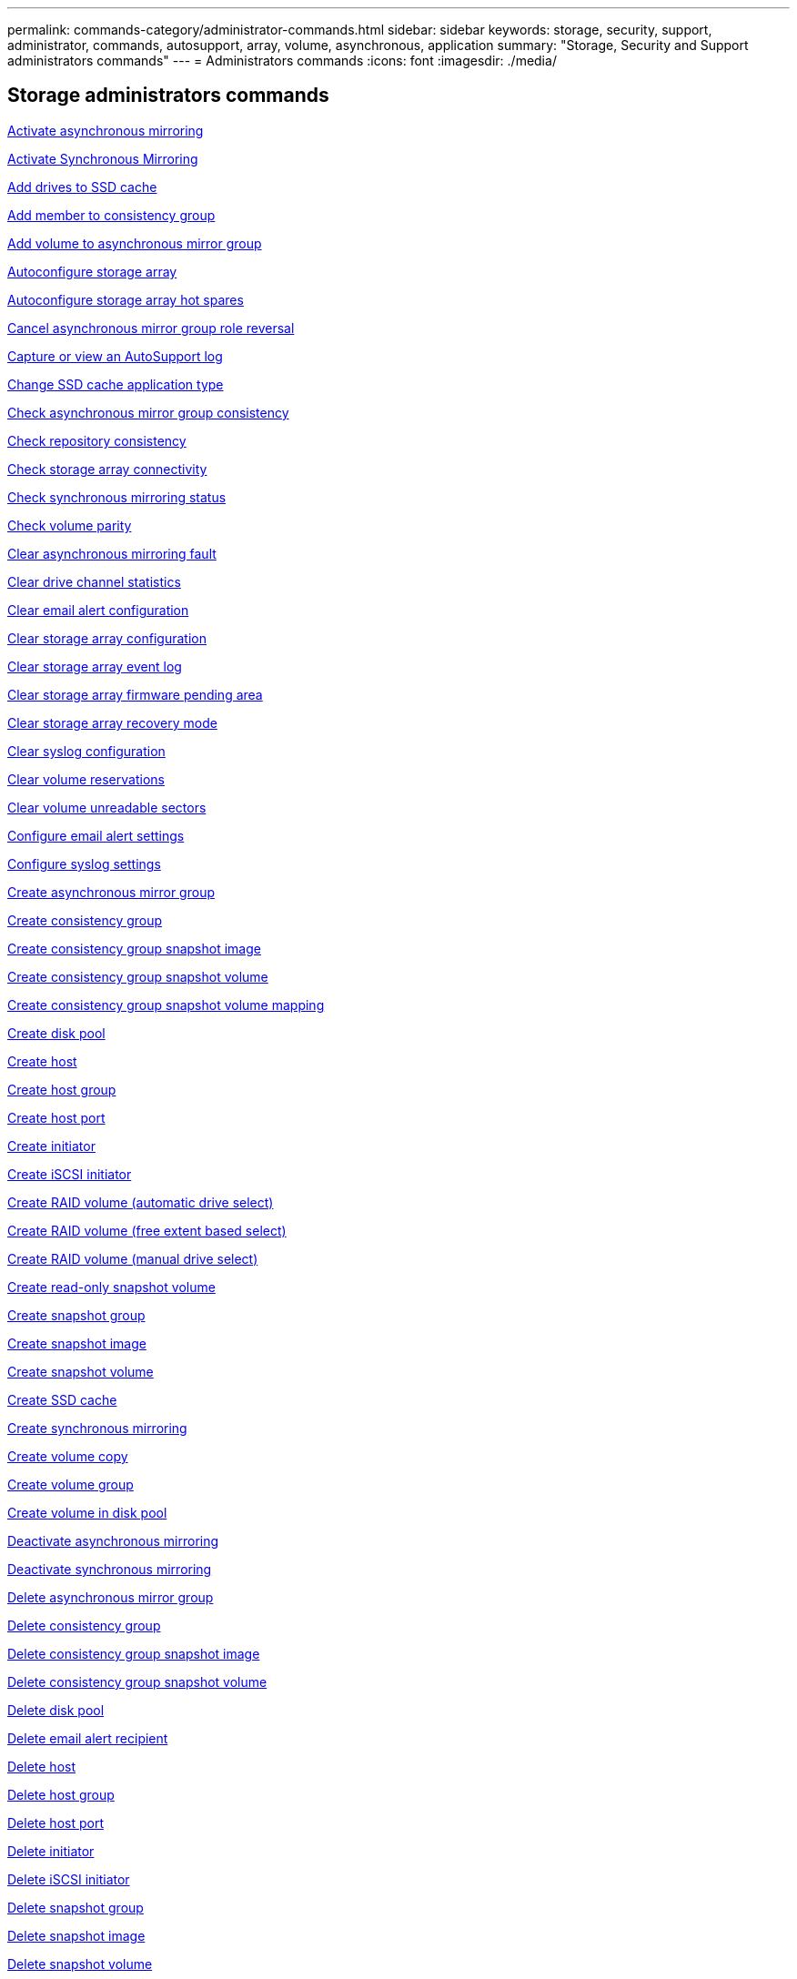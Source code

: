 ---
permalink: commands-category/administrator-commands.html
sidebar: sidebar
keywords: storage, security, support, administrator, commands, autosupport, array, volume, asynchronous, application
summary: "Storage, Security and Support administrators commands"
---
= Administrators commands
:icons: font
:imagesdir: ./media/

== Storage administrators commands

link:../commands-a-z/activate-asynchronous-mirroring.html[Activate asynchronous mirroring]

link:../commands-a-z/activate-synchronous-mirroring.html[Activate Synchronous Mirroring]

link:../commands-a-z/add-drives-to-ssd-cache.html[Add drives to SSD cache]

link:../commands-a-z/set-consistencygroup-addcgmembervolume.html[Add member to consistency group]

link:../commands-a-z/add-volume-asyncmirrorgroup.html[Add volume to asynchronous mirror group]

link:../commands-a-z/autoconfigure-storagearray.html[Autoconfigure storage array]

link:../commands-a-z/autoconfigure-storagearray-hotspares.html[Autoconfigure storage array hot spares]

link:../commands-a-z/stop-asyncmirrorgroup-rolechange.html[Cancel asynchronous mirror group role reversal]

link:../commands-a-z/smcli-autosupportlog.html[Capture or view an AutoSupport log]

link:../commands-a-z/change-ssd-cache-application-type.html[Change SSD cache application type]

link:../commands-a-z/check-asyncmirrorgroup-repositoryconsistency.html[Check asynchronous mirror group consistency]

link:../commands-a-z/check-repositoryconsistency.html[Check repository consistency]

link:../commands-a-z/check-storagearray-connectivity.html[Check storage array connectivity]

link:../commands-a-z/check-syncmirror.html[Check synchronous mirroring status]

link:../commands-a-z/check-volume-parity.html[Check volume parity]

link:../commands-a-z/clear-asyncmirrorfault.html[Clear asynchronous mirroring fault]

link:../commands-a-z/clear-alldrivechannels-stats.html[Clear drive channel statistics]

link:../commands-a-z/clear-emailalert-configuration.html[Clear email alert configuration]

link:../commands-a-z/clear-storagearray-configuration.html[Clear storage array configuration]

link:../commands-a-z/clear-storagearray-eventlog.html[Clear storage array event log]

link:../commands-a-z/clear-storagearray-firmwarependingarea.html[Clear storage array firmware pending area]

link:../commands-a-z/clear-storagearray-recoverymode.html[Clear storage array recovery mode]

link:../commands-a-z/clear-syslog-configuration.html[Clear syslog configuration]

link:../commands-a-z/clear-volume-reservations.html[Clear volume reservations]

link:../commands-a-z/clear-volume-unreadablesectors.html[Clear volume unreadable sectors]

link:../commands-a-z/set-emailalert.html[Configure email alert settings]

link:../commands-a-z/set-syslog.html[Configure syslog settings]

link:../commands-a-z/create-asyncmirrorgroup.html[Create asynchronous mirror group]

link:../commands-a-z/create-consistencygroup.html[Create consistency group]

link:../commands-a-z/create-cgsnapimage-consistencygroup.html[Create consistency group snapshot image]

link:../commands-a-z/create-cgsnapvolume.html[Create consistency group snapshot volume]

link:../commands-a-z/create-mapping-cgsnapvolume.html[Create consistency group snapshot volume mapping]

link:../commands-a-z/create-diskpool.html[Create disk pool]

link:../commands-a-z/create-host.html[Create host]

link:../commands-a-z/create-hostgroup.html[Create host group]

link:../commands-a-z/create-hostport.html[Create host port]

link:../commands-a-z/create-initiator.html[Create initiator]

link:../commands-a-z/create-iscsiinitiator.html[Create iSCSI initiator]

link:../commands-a-z/create-raid-volume-automatic-drive-select.html[Create RAID volume (automatic drive select)]

link:../commands-a-z/create-raid-volume-free-extent-based-select.html[Create RAID volume (free extent based select)]

link:../commands-a-z/create-raid-volume-manual-drive-select.html[Create RAID volume (manual drive select)]

link:../commands-a-z/create-read-only-snapshot-volume.html[Create read-only snapshot volume]

link:../commands-a-z/create-snapgroup.html[Create snapshot group]

link:../commands-a-z/create-snapimage.html[Create snapshot image]

link:../commands-a-z/create-snapshot-volume.html[Create snapshot volume]

link:../commands-a-z/create-ssdcache.html[Create SSD cache]

link:../commands-a-z/create-syncmirror.html[Create synchronous mirroring]

link:../commands-a-z/create-volumecopy.html[Create volume copy]

link:../commands-a-z/create-volumegroup.html[Create volume group]

link:../commands-a-z/create-volume-diskpool.html[Create volume in disk pool]

link:../commands-a-z/deactivate-storagearray.html[Deactivate asynchronous mirroring]

link:../commands-a-z/deactivate-storagearray-feature.html[Deactivate synchronous mirroring]

link:../commands-a-z/delete-asyncmirrorgroup.html[Delete asynchronous mirror group]

link:../commands-a-z/delete-consistencygroup.html[Delete consistency group]

link:../commands-a-z/delete-cgsnapimage-consistencygroup.html[Delete consistency group snapshot image]

link:../commands-a-z/delete-sgsnapvolume.html[Delete consistency group snapshot volume]

link:../commands-a-z/delete-diskpool.html[Delete disk pool]

link:../commands-a-z/delete-emailalert.html[Delete email alert recipient]

link:../commands-a-z/delete-host.html[Delete host]

link:../commands-a-z/delete-hostgroup.html[Delete host group]

link:../commands-a-z/delete-hostport.html[Delete host port]

link:../commands-a-z/delete-initiator.html[Delete initiator]

link:../commands-a-z/delete-iscsiinitiator.html[Delete iSCSI initiator]

link:../commands-a-z/delete-snapgroup.html[Delete snapshot group]

link:../commands-a-z/delete-snapimage.html[Delete snapshot image]

link:../commands-a-z/delete-snapvolume.html[Delete snapshot volume]

link:../commands-a-z/delete-ssdcache.html[Delete SSD cache]

link:../commands-a-z/delete-syslog.html[Delete syslog server]

link:../commands-a-z/delete-volume.html[Delete volume]

link:../commands-a-z/delete-volume-from-disk-pool.html[Delete volume from disk pool]

link:../commands-a-z/delete-volumegroup.html[Delete volume group]

link:../commands-a-z/diagnose-controller.html[Diagnose controller]

link:../commands-a-z/diagnose-controller-iscsihostport.html[Diagnose controller iSCSI host cable]

link:../commands-a-z/diagnose-syncmirror.html[Diagnose synchronous mirroring]

link:../commands-a-z/disable-storagearray.html[Disable storage array feature]

link:../commands-a-z/smcli-autosupportschedule-show.html[Display AutoSupport message collection schedule]

link:../commands-a-z/smcli-autosupportconfig-show.html[Display AutoSupport bundle collection settings]

link:../commands-a-z/show-storagearray-usersession.html[Display storage array user session]

link:../commands-a-z/download-drive-firmware.html[Download drive firmware]

link:../commands-a-z/download-tray-firmware-file.html[Download environmental card firmware]

link:../commands-a-z/download-storagearray-drivefirmware-file.html[Download storage array drive firmware]

link:../commands-a-z/download-storagearray-firmware.html[Download storage array firmware/NVSRAM]

link:../commands-a-z/download-storagearray-nvsram.html[Download storage array NVSRAM]

link:../commands-a-z/download-tray-configurationsettings.html[Download tray configuration settings]

link:../commands-a-z/enable-controller-datatransfer.html[Enable controller data transfer]

link:../commands-a-z/enable-diskpool-security.html[Enable disk pool security]

link:../commands-a-z/set-storagearray-odxenabled.html[Enable or disable ODX]

link:../commands-a-z/smcli-enable-autosupportfeature.html[Enable or disable AutoSupport at the EMW management domain level...]

link:../commands-a-z/enable-or-disable-autosupport-individual-arrays.html[Enable or disable AutoSupport (all individual arrays)]

link:../commands-a-z/set-storagearray-autosupportmaintenancewindow.html[Enable or disable AutoSupport maintenance window (for individual E2800 or E5700 arrays)]

link:../commands-a-z/smcli-enable-disable-autosupportondemand.html[Enable or disable the AutoSupport OnDemand feature at the EMW...]

link:../commands-a-z/set-storagearray-autosupportondemand.html[Enable or disable the AutoSupport OnDemand feature (for individual E2800 or E5700 arrays)]

link:../commands-a-z/smcli-enable-disable-autosupportremotediag.html[Enable or disable the AutoSupport OnDemand Remote Diagnostics feature at...]

link:../commands-a-z/set-storagearray-autosupportremotediag.html[Enable or disable the AutoSupport Remote Diagnostics feature (for individual E2800 or E5700 arrays)]

link:../commands-a-z/set-storagearray-hostconnectivityreporting.html[Enable or disable host connectivity reporting]

link:../commands-a-z/set-storagearray-vaaienabled.html[Enable or disable VAAI]

link:../commands-a-z/enable-storagearray-feature-file.html[Enable storage array feature]

link:../commands-a-z/enable-volumegroup-security.html[Enable volume group security]

link:../commands-a-z/establish-asyncmirror-volume.html[Establish asynchronous mirrored pair]

link:../commands-a-z/start-increasevolumecapacity-volume.html[Increase capacity of volume in disk pool or volume group...]

link:../commands-a-z/start-volume-initialize.html[Initialize thin volume]

link:../commands-a-z/recopy-volumecopy-target.html[Recopy volume copy]

link:../commands-a-z/recover-disabled-driveports.html[Recover disabled drive ports]

link:../commands-a-z/recover-volume.html[Recover RAID volume]

link:../commands-a-z/recover-sasport-miswire.html[Recover SAS port mis-wire]

link:../commands-a-z/recreate-storagearray-mirrorrepository.html[Re-create synchronous mirroring repository volume]

link:../commands-a-z/reduce-disk-pool-capacity.html[Reduce disk pool capacity]

link:../commands-a-z/create-snmpcommunity.html[Register SNMP community]

link:../commands-a-z/create-snmptrapdestination.html[Register SNMP trap destination]

link:../commands-a-z/remove-drives-from-ssd-cache.html[Remove drives from SSD cache]

link:../commands-a-z/remove-asyncmirrorgroup.html[Remove incomplete asynchronous mirrored pair from asynchronous mirror group]

link:../commands-a-z/remove-member-volume-from-consistency-group.html[Remove member volume from consistency group]

link:../commands-a-z/remove-syncmirror.html[Remove synchronous mirroring]

link:../commands-a-z/remove-volumecopy-target.html[Remove volume copy]

link:../commands-a-z/remove-volume-asyncmirrorgroup.html[Remove volume from asynchronous mirror group]

link:../commands-a-z/remove-lunmapping.html[Remove volume LUN mapping]

link:../commands-a-z/set-snapvolume.html[Rename snapshot volume]

link:../commands-a-z/rename-ssd-cache.html[Rename SSD cache]

link:../commands-a-z/repair-volume-parity.html[Repair volume parity]

link:../commands-a-z/replace-drive-replacementdrive.html[Replace drive]

link:../commands-a-z/reset-storagearray-arvmstats-asyncmirrorgroup.html[Reset asynchronous mirror group statistics]

link:../commands-a-z/smcli-autosupportschedule-reset.html[Reset AutoSupport message collection schedule]

link:../commands-a-z/reset-storagearray-autosupport-schedule.html[Reset AutoSupport message collection schedule (for individual E2800 or E5700 arrays)]

link:../commands-a-z/reset-controller.html[Reset controller]

link:../commands-a-z/reset-drive.html[Reset drive]

link:../commands-a-z/reset-iscsiipaddress.html[Reset iSCSI IP address]

link:../commands-a-z/reset-storagearray-diagnosticdata.html[Reset storage array diagnostic data]

link:../commands-a-z/reset-storagearray-hostportstatisticsbaseline.html[Reset storage array host port statistics baseline]

link:../commands-a-z/reset-storagearray-ibstatsbaseline.html[Reset storage array InfiniBand statistics baseline]

link:../commands-a-z/reset-storagearray-iscsistatsbaseline.html[Reset storage array iSCSI baseline]

link:../commands-a-z/reset-storagearray-iserstatsbaseline.html[Reset storage array iSER baseline]

link:../commands-a-z/reset-storagearray-rlsbaseline.html[Reset storage array RLS baseline]

link:../commands-a-z/reset-storagearray-sasphybaseline.html[Reset storage array SAS PHY baseline]

link:../commands-a-z/reset-storagearray-socbaseline.html[Reset storage array SOC baseline]

link:../commands-a-z/reset-storagearray-volumedistribution.html[Reset storage array volume distribution]

link:../commands-a-z/resume-asyncmirrorgroup.html[Resume asynchronous mirror group]

link:../commands-a-z/resume-cgsnapvolume.html[Resume consistency group snapshot volume]

link:../commands-a-z/resume-snapimage-rollback.html[Resume snapshot image rollback]

link:../commands-a-z/resume-snapvolume.html[Resume snapshot volume]

link:../commands-a-z/resume-ssdcache.html[Resume SSD cache]

link:../commands-a-z/resume-syncmirror.html[Resume synchronous mirroring]

link:../commands-a-z/save-storagearray-autosupport-log.html[Retrieve an AutoSupport log (for individual E2800 or E5700 arrays)]

link:../commands-a-z/revive-drive.html[Revive drive]

link:../commands-a-z/revive-snapgroup.html[Revive snapshot group]

link:../commands-a-z/revive-snapvolume.html[Revive snapshot volume]

link:../commands-a-z/revive-volumegroup.html[Revive volume group]

link:../commands-a-z/save-storagearray-arvmstats-asyncmirrorgroup.html[Save asynchronous mirror group statistics]

link:../commands-a-z/save-controller-nvsram-file.html[Save controller NVSRAM]

link:../commands-a-z/save-drivechannel-faultdiagnostics-file.html[Save drive channel fault isolation diagnostic status]

link:../commands-a-z/save-alldrives-logfile.html[Save drive log]

link:../commands-a-z/save-ioclog.html[Save input output controller (IOC) dump]

link:../commands-a-z/save-storagearray-autoloadbalancestatistics-file.html[Save auto-load balancing statistics]

link:../commands-a-z/save-storagearray-configuration.html[Save storage array configuration]

link:../commands-a-z/save-storagearray-controllerhealthimage.html[Save storage array controller health image]

link:../commands-a-z/save-storage-array-diagnostic-data.html[Save storage array diagnostic data]

link:../commands-a-z/save-storagearray-warningevents.html[Save storage array events]

link:../commands-a-z/save-storagearray-firmwareinventory.html[Save storage array firmware inventory]

link:../commands-a-z/save-storagearray-hostportstatistics.html[Save storage array host port statistics]

link:../commands-a-z/save-storagearray-ibstats.html[Save storage array InfiniBand statistics]

link:../commands-a-z/save-storagearray-iscsistatistics.html[Save storage array iSCSI statistics]

link:../commands-a-z/save-storagearray-iserstatistics.html[Save storage array iSER statistics]

link:../commands-a-z/save-storagearray-loginbanner.html[Save storage array login banner]

link:../commands-a-z/save-storagearray-performancestats.html[Save storage array performance statistics]

link:../commands-a-z/save-storagearray-rlscounts.html[Save storage array RLS counts]

link:../commands-a-z/save-storagearray-sasphycounts.html[Save storage array SAS PHY counts]

link:../commands-a-z/save-storagearray-soccounts.html[Save storage array SOC counts]

link:../commands-a-z/save-storagearray-statecapture.html[Save storage array state capture]

link:../commands-a-z/save-storagearray-supportdata.html[Save storage array support data]

link:../commands-a-z/save-alltrays-logfile.html[Save tray log]

link:../commands-a-z/smcli-supportbundle-schedule.html[Schedule automatic support bundle collection configuration]

link:../commands-a-z/set-asyncmirrorgroup.html[Set asynchronous mirror group]

link:../commands-a-z/set-storagearray-autosupport-schedule.html[Set AutoSupport message collection schedule (for individual E2800 or E5700 arrays)]

link:../commands-a-z/set-consistency-group-attributes.html[Set consistency group attributes]

link:../commands-a-z/set-cgsnapvolume.html[Set consistency group snapshot volume]

link:../commands-a-z/set-controller.html[Set controller]

link:../commands-a-z/set-controller-dnsservers.html[Set controller DNS settings]

link:../commands-a-z/set-controller-hostport.html[Set controller host port properties]

link:../commands-a-z/set-controller-ntpservers.html[Set controller NTP settings]

link:../commands-a-z/set-controller-service-action-allowed-indicator.html[Set controller service action allowed indicator]

link:../commands-a-z/set-disk-pool.html[Set disk pool]

link:../commands-a-z/set-disk-pool-modify-disk-pool.html[Set disk pool (modify disk pool)]

link:../commands-a-z/set-tray-drawer.html[Set drawer service action allowed indicator]

link:../commands-a-z/set-drivechannel.html[Set drive channel status]

link:../commands-a-z/set-drive-hotspare.html[Set drive hot spare]

link:../commands-a-z/set-drive-serviceallowedindicator.html[Set drive service action allowed indicator]

link:../commands-a-z/set-drive-operationalstate.html[Set drive state]

link:../commands-a-z/set-event-alert.html[Set event alert filtering]

link:../commands-a-z/set-drive-securityid.html[Set FIPS drive security identifier]

link:../commands-a-z/set-drive-nativestate.html[Set foreign drive to native]

link:../commands-a-z/set-host.html[Set host]

link:../commands-a-z/set-hostchannel.html[Set host channel]

link:../commands-a-z/set-hostgroup.html[Set host group]

link:../commands-a-z/set-hostport.html[Set host port]

link:../commands-a-z/set-initiator.html[Set initiator]

link:../commands-a-z/set-iscsiinitiator.html[Set iSCSI initiator]

link:../commands-a-z/set-iscsitarget.html[Set iSCSI target properties]

link:../commands-a-z/set-isertarget.html[Set iSER target]

link:../commands-a-z/set-snapvolume-converttoreadwrite.html[Set read-only snapshot volume to read/write volume]

link:../commands-a-z/set-session-erroraction.html[Set session]

link:../commands-a-z/set-snapgroup.html[Set snapshot group attributes]

link:../commands-a-z/set-snapgroup-mediascanenabled.html[Set snapshot group media scan]

link:../commands-a-z/set-snapgroup-increase-decreaserepositorycapacity.html[Set snapshot group repository volume capacity]

link:../commands-a-z/set-snapgroup-enableschedule.html[Set snapshot group schedule]

link:../commands-a-z/set-snapvolume-mediascanenabled.html[Set snapshot volume media scan]

link:../commands-a-z/set-snapvolume-increase-decreaserepositorycapacity.html[Set snapshot volume repository volume capacity]

link:../commands-a-z/set-volume-ssdcacheenabled.html[Set SSD cache for a volume]

link:../commands-a-z/set-storagearray.html[Set storage array]

link:../commands-a-z/set-storagearray-controllerhealthimageallowoverwrite.html[Set storage array controller health image allow overwrite]

link:../commands-a-z/set-storagearray-autoloadbalancingenable.html[Set storage array to enable or disable Automatic Load Balancing...]

link:../commands-a-z/set-storagearray-cachemirrordataassurancecheckenable.html[Set storage array to enable or disable cache mirror data]

link:../commands-a-z/set-storagearray-icmppingresponse.html[Set storage array ICMP response]

link:../commands-a-z/set-storagearray-isnsregistration.html[Set storage array iSNS registration]

link:../commands-a-z/set-storagearray-isnsipv4configurationmethod.html[Set storage array iSNS server IPv4 address]

link:../commands-a-z/set-storagearray-isnsipv6address.html[Set storage array iSNS server IPv6 address]

link:../commands-a-z/set-storagearray-isnslisteningport.html[Set storage array iSNS server listening port]

link:../commands-a-z/set-storagearray-isnsserverrefresh.html[Set storage array iSNS server refresh]

link:../commands-a-z/set-storagearray-learncycledate-controller.html[Set storage array controller battery learn cycle]

link:../commands-a-z/set-storagearray-localusername.html[Set storage array local user password or SYMbol password]

link:../commands-a-z/set-storagearray-passwordlength.html[Set storage array password length]

link:../commands-a-z/set-storagearray-pqvalidateonreconstruct.html[Set storage array PQ validation on reconstruct]

link:../commands-a-z/set-storagearray-redundancymode.html[Set storage array redundancy mode]

link:../commands-a-z/set-storagearray-time.html[Set storage array time]

link:../commands-a-z/set-storagearray-traypositions.html[Set storage array tray positions]

link:../commands-a-z/set-storagearray-unnameddiscoverysession.html[Set storage array unnamed discovery session]

link:../commands-a-z/set-syncmirror.html[Set synchronous mirroring]

link:../commands-a-z/set-target.html[Set target properties]

link:../commands-a-z/set-thin-volume-attributes.html[Set thin volume attributes]

link:../commands-a-z/set-tray-identification.html[Set tray identification]

link:../commands-a-z/set-tray-serviceallowedindicator.html[Set tray service action allowed indicator]

link:../commands-a-z/set-volumes.html[Set volume attributes for a volume in a disk pool...]

link:../commands-a-z/set-volume-group-attributes-for-volume-in-a-volume-group.html[Set volume attributes for a volume in a volume group...]

link:../commands-a-z/set-volumecopy-target.html[Set volume copy]

link:../commands-a-z/set-volumegroup.html[Set volume group]

link:../commands-a-z/set-volumegroup-forcedstate.html[Set volume group forced state]

link:../commands-a-z/set-volume-logicalunitnumber.html[Set volume mapping]

link:../commands-a-z/show-asyncmirrorgroup-summary.html[Show asynchronous mirror groups]

link:../commands-a-z/show-asyncmirrorgroup-synchronizationprogress.html[Show asynchronous mirror group synchronization progress]

link:../commands-a-z/show-storagearray-autosupport.html[Show AutoSupport configuration (for E2800 or E5700 storage arrays)]

link:../commands-a-z/show-blockedeventalertlist.html[Show blocked events]

link:../commands-a-z/show-consistencygroup.html[Show consistency group]

link:../commands-a-z/show-cgsnapimage.html[Show consistency group snapshot image]

link:../commands-a-z/show-controller.html[Show controller]

link:../commands-a-z/show-controller-nvsram.html[Show controller NVSRAM]

link:../commands-a-z/show-iscsisessions.html[Show current iSCSI sessions]

link:../commands-a-z/show-diskpool.html[Show disk pool]

link:../commands-a-z/show-alldrives.html[Show drive]

link:../commands-a-z/show-drivechannel-stats.html[Show drive channel statistics]

link:../commands-a-z/show-alldrives-downloadprogress.html[Show drive download progress]

link:../commands-a-z/show-alldrives-performancestats.html[Show drive performance statistics]

link:../commands-a-z/show-emailalert-summary.html[Show email alert configuration]

link:../commands-a-z/show-allhostports.html[Show host ports]

link:../commands-a-z/show-replaceabledrives.html[Show replaceable drives]

link:../commands-a-z/show-snapgroup.html[Show snapshot group]

link:../commands-a-z/show-snapimage.html[Show snapshot image]

link:../commands-a-z/show-snapvolume.html[Show snapshot volumes]

link:../commands-a-z/show-allsnmpcommunities.html[Show SNMP communities]

link:../commands-a-z/show-snmpsystemvariables.html[Show SNMP MIB II system group variables]

link:../commands-a-z/show-ssd-cache.html[Show SSD cache]

link:../commands-a-z/show-ssd-cache-statistics.html[Show SSD cache statistics]

link:../commands-a-z/show-storagearray.html[Show storage array]

link:../commands-a-z/show-storagearray-autoconfiguration.html[Show storage array auto configuration]

link:../commands-a-z/show-storagearray-cachemirrordataassurancecheckenable.html[Show storage array cache mirror data assurance check enable]

link:../commands-a-z/show-storagearray-controllerhealthimage.html[Show storage array controller health image]

link:../commands-a-z/show-storagearray-dbmdatabase.html[Show storage array DBM database]

link:../commands-a-z/show-storagearray-hostconnectivityreporting.html[Show storage array host connectivity reporting]

link:../commands-a-z/show-storagearray-hosttopology.html[Show storage array host topology]

link:../commands-a-z/show-storagearray-lunmappings.html[Show storage array LUN mappings]

link:../commands-a-z/show-storagearray-iscsinegotiationdefaults.html[Show storage array negotiation defaults]

link:../commands-a-z/show-storagearray-odxsetting.html[Show storage array ODX setting]

link:../commands-a-z/show-storagearray-powerinfo.html[Show storage array power information]

link:../commands-a-z/show-storagearray-unconfigurediscsiinitiators.html[Show storage array unconfigured iSCSI initiators]

link:../commands-a-z/show-storagearray-unreadablesectors.html[Show storage array unreadable sectors]

link:../commands-a-z/show-textstring.html[Show string]

link:../commands-a-z/show-syncmirror-candidates.html[Show synchronous mirroring volume candidates]

link:../commands-a-z/show-syncmirror-synchronizationprogress.html[Show synchronous mirroring volume synchronization progress]

link:../commands-a-z/show-syslog-summary.html[Show syslog configuration]

link:../commands-a-z/show-volume.html[Show thin volume]

link:../commands-a-z/show-storagearray-unconfiguredinitiators.html[Show unconfigured initiators]

link:../commands-a-z/show-volume-summary.html[Show volume]

link:../commands-a-z/show-volume-actionprogress.html[Show volume action progress]

link:../commands-a-z/show-volumecopy.html[Show volume copy]

link:../commands-a-z/show-volumecopy-sourcecandidates.html[Show volume copy source candidates]

link:../commands-a-z/show-volumecopy-source-targetcandidates.html[Show volume copy target candidates]

link:../commands-a-z/show-volumegroup.html[Show volume group]

link:../commands-a-z/show-volumegroup-exportdependencies.html[Show volume group export dependencies]

link:../commands-a-z/show-volumegroup-importdependencies.html[Show volume group import dependencies]

link:../commands-a-z/show-volume-performancestats.html[Show volume performance statistics]

link:../commands-a-z/show-volume-reservations.html[Show volume reservations]

link:../commands-a-z/smcli-autosupportconfig.html[Specify the AutoSupport delivery method]

link:../commands-a-z/start-asyncmirrorgroup-synchronize.html[Start asynchronous mirroring synchronization]

link:../commands-a-z/smcli-autosupportconfig.html[Specify the AutoSupport delivery method]

link:../commands-a-z/set-email-smtp-delivery-method-e2800-e5700.html[Specify the Email (SMTP) delivery method (for individual E2800 or E5700 arrays)]

link:../commands-a-z/set-autosupport-https-delivery-method-e2800-e5700.html[Specify AutoSupport HTTP(S) delivery method (for individual E2800 or E5700 arrays)]

link:../commands-a-z/start-cgsnapimage-rollback.html[Start consistency group snapshot rollback]

link:../commands-a-z/start-controller.html[Start controller trace]

link:../commands-a-z/start-diskpool-locate.html[Start disk pool locate]

link:../commands-a-z/start-drivechannel-faultdiagnostics.html[Start drive channel fault isolation diagnostics]

link:../commands-a-z/start-drivechannel-locate.html[Start drive channel locate]

link:../commands-a-z/start-drive-initialize.html[Start drive initialize]

link:../commands-a-z/start-drive-locate.html[Start drive locate]

link:../commands-a-z/start-drive-reconstruct.html[Start drive reconstruction]

link:../commands-a-z/start-ioclog.html[Start input output controller (IOC) dump]

link:../commands-a-z/start-controller-iscsihostport-dhcprefresh.html[Start iSCSI DHCP refresh]

link:../commands-a-z/start-secureerase-drive.html[Start FDE secure drive erase]

link:../commands-a-z/start-snapimage-rollback.html[Start snapshot image rollback]

link:../commands-a-z/start-ssdcache-locate.html[Start SSD cache locate]

link:../commands-a-z/start-ssdcache-performancemodeling.html[Start SSD cache performance modeling]

link:../commands-a-z/start-storagearray-configdbdiagnostic.html[Start storage array configuration database diagnostic]

link:../commands-a-z/start-storagearray-controllerhealthimage-controller.html[Start storage array controller health image]

link:../commands-a-z/start-storagearray-isnsserverrefresh.html[Start storage array iSNS server refresh]

link:../commands-a-z/start-storagearray-locate.html[Start storage array locate]

link:../commands-a-z/start-syncmirror-primary-synchronize.html[Start synchronous mirroring synchronization]

link:../commands-a-z/start-tray-locate.html[Start tray locate]

link:../commands-a-z/start-volumegroup-defragment.html[Start volume group defragment]

link:../commands-a-z/start-volumegroup-export.html[Start volume group export]

link:../commands-a-z/start-volumegroup-import.html[Start volume group import]

link:../commands-a-z/start-volumegroup-locate.html[Start volume group locate]

link:../commands-a-z/start-volume-initialization.html[Start volume initialization]

link:../commands-a-z/stop-cgsnapimage-rollback.html[Stop consistency group snapshot rollback]

link:../commands-a-z/stop-cgsnapvolume.html[Stop consistency group snapshot volume]

link:../commands-a-z/stop-diskpool-locate.html[Stop disk pool locate]

link:../commands-a-z/stop-drivechannel-faultdiagnostics.html[Stop drive channel fault isolation diagnostics]

link:../commands-a-z/stop-drivechannel-locate.html[Stop drive channel locate]

link:../commands-a-z/stop-drive-locate.html[Stop drive locate]

link:../commands-a-z/stop-drive-replace.html[Stop drive replace]

link:../commands-a-z/stop-consistencygroup-pendingsnapimagecreation.html[Stop pending snapshot images on consistency group]

link:../commands-a-z/stop-pendingsnapimagecreation.html[Stop snapshot group pending snapshot images]

link:../commands-a-z/stop-snapimage-rollback.html[Stop snapshot image rollback]

link:../commands-a-z/stop-snapvolume.html[Stop snapshot volume]

link:../commands-a-z/stop-ssdcache-locate.html[Stop SSD cache locate]

link:../commands-a-z/stop-ssdcache-performancemodeling.html[Stop SSD cache performance modeling]

link:../commands-a-z/stop-storagearray-configdbdiagnostic.html[Stop storage array configuration database diagnostic]

link:../commands-a-z/stop-storagearray-drivefirmwaredownload.html[Stop storage array drive firmware download]

link:../commands-a-z/stop-storagearray-iscsisession.html[Stop storage array iSCSI session]

link:../commands-a-z/stop-storagearray-locate.html[Stop storage array locate]

link:../commands-a-z/stop-tray-locate.html[Stop tray locate]

link:../commands-a-z/stop-volumecopy-target-source.html[Stop volume copy]

link:../commands-a-z/stop-volumegroup-locate.html[Stop volume group locate]

link:../commands-a-z/suspend-asyncmirrorgroup.html[Suspend asynchronous mirror group]

link:../commands-a-z/suspend-ssdcache.html[Suspend SSD cache]

link:../commands-a-z/suspend-syncmirror-primaries.html[Suspend synchronous mirroring]

link:../commands-a-z/smcli-alerttest.html[Test alerts]

link:../commands-a-z/diagnose-asyncmirrorgroup.html[Test asynchronous mirror group connectivity]

link:../commands-a-z/smcli-autosupportconfig-test.html[Test the AutoSupport configuration]

link:../commands-a-z/start-storagearray-autosupport-deliverytest.html[Test AutoSupport delivery settings (for individual E2800 or E5700 arrays)]

link:../commands-a-z/start-emailalert-test.html[Test email alert configuration]

link:../commands-a-z/start-snmptrapdestination.html[Test SNMP trap destination]

link:../commands-a-z/start-syslog-test.html[Test syslog configuration]

link:../commands-a-z/delete-snmpcommunity.html[Unregister SNMP community]

link:../commands-a-z/delete-snmptrapdestination.html[Unregister SNMP trap destination]

link:../commands-a-z/set-snmpcommunity.html[Update SNMP community]

link:../commands-a-z/set-snmpsystemvariables.html[Update SNMP MIB II system group variables]

link:../commands-a-z/set-snmptrapdestination-trapreceiverip.html[Update SNMP trap destination]

== Support administrators commands

link:../commands-a-z/activate-asynchronous-mirroring.html[Activate asynchronous mirroring]

link:../commands-a-z/activate-synchronous-mirroring.html[Activate Synchronous Mirroring]

link:../commands-a-z/clear-alldrivechannels-stats.html[Clear drive channel statistics]

link:../commands-a-z/clear-emailalert-configuration.html[Clear email alert configuration]

link:../commands-a-z/clear-syslog-configuration.html[Clear syslog configuration]

link:../commands-a-z/set-syslog.html[Configure syslog settings]

link:../commands-a-z/deactivate-storagearray.html[Deactivate asynchronous mirroring]

link:../commands-a-z/deactivate-storagearray-feature.html[Deactivate synchronous mirroring]

link:../commands-a-z/delete-emailalert.html[Delete email alert recipient]

link:../commands-a-z/delete-syslog.html[Delete syslog server]

link:../commands-a-z/disable-storagearray.html[Disable storage array feature]

link:../commands-a-z/download-drive-firmware.html[Download drive firmware]

link:../commands-a-z/download-tray-firmware-file.html[Download environmental card firmware]

link:../commands-a-z/download-storagearray-drivefirmware-file.html[Download storage array drive firmware]

link:../commands-a-z/download-storagearray-firmware.html[Download storage array firmware/NVSRAM]

link:../commands-a-z/download-storagearray-nvsram.html[Download storage array NVSRAM]

link:../commands-a-z/download-tray-configurationsettings.html[Download tray configuration settings]

link:../commands-a-z/set-storagearray-odxenabled.html[Enable or disable ODX]

link:../commands-a-z/smcli-enable-disable-autosupportondemand.html[Enable or disable the AutoSupport OnDemand feature at the EMW...]

link:../commands-a-z/set-storagearray-autosupportondemand.html[Enable or disable the AutoSupport OnDemand feature (for individual E2800 or E5700 arrays)]

link:../commands-a-z/smcli-enable-disable-autosupportremotediag.html[Enable or disable the AutoSupport OnDemand Remote Diagnostics feature at...]

link:../commands-a-z/set-storagearray-autosupportremotediag.html[Enable or disable the AutoSupport Remote Diagnostics feature (for individual E2800 or E5700 arrays)]

link:../commands-a-z/enable-storagearray-feature-file.html[Enable storage array feature]

link:../commands-a-z/recover-sasport-miswire.html[Recover SAS port mis-wire]

link:../commands-a-z/create-snmpcommunity.html[Register SNMP community]

link:../commands-a-z/create-snmptrapdestination.html[Register SNMP trap destination]

link:../commands-a-z/reset-storagearray-autosupport-schedule.html[Reset AutoSupport message collection schedule (for individual E2800 or E5700 arrays)]

link:../commands-a-z/save-storagearray-autosupport-log.html[Retrieve an AutoSupport log (for individual E2800 or E5700 arrays)]

link:../commands-a-z/revive-drive.html[Revive drive]

link:../commands-a-z/revive-snapgroup.html[Revive snapshot group]

link:../commands-a-z/revive-snapvolume.html[Revive snapshot volume]

link:../commands-a-z/revive-volumegroup.html[Revive volume group]

link:../commands-a-z/save-controller-nvsram-file.html[Save controller NVSRAM]

link:../commands-a-z/set-asyncmirrorgroup.html[Set asynchronous mirror group]

link:../commands-a-z/set-storagearray-autosupport-schedule.html[Set AutoSupport message collection schedule (for individual E2800 or E5700 arrays)]

link:../commands-a-z/set-controller-ntpservers.html[Set controller NTP settings]

link:../commands-a-z/set-drivechannel.html[Set drive channel status]

link:../commands-a-z/set-event-alert.html[Set event alert filtering]

link:../commands-a-z/set-session-erroraction.html[Set session]

link:../commands-a-z/set-storagearray-localusername.html[Set storage array local user password or SYMbol password]

link:../commands-a-z/set-tray-serviceallowedindicator.html[Set tray service action allowed indicator]

link:../commands-a-z/show-storagearray-autosupport.html[Show AutoSupport configuration (for E2800 or E5700 storage arrays)]

link:../commands-a-z/show-blockedeventalertlist.html[Show blocked events]

link:../commands-a-z/show-emailalert-summary.html[Show email alert configuration]

link:../commands-a-z/show-allsnmpcommunities.html[Show SNMP communities]

link:../commands-a-z/show-snmpsystemvariables.html[Show SNMP MIB II system group variables]

link:../commands-a-z/show-syslog-summary.html[Show syslog configuration]

link:../commands-a-z/set-email-smtp-delivery-method-e2800-e5700.html[Specify the Email (SMTP) delivery method (for individual E2800 or E5700 arrays)]

link:../commands-a-z/set-autosupport-https-delivery-method-e2800-e5700.html[Specify AutoSupport HTTP(S) delivery method (for individual E2800 or E5700 arrays)]

link:../commands-a-z/start-storagearray-autosupport-deliverytest.html[Test AutoSupport delivery settings (for individual E2800 or E5700 arrays)]

link:../commands-a-z/start-emailalert-test.html[Test email alert configuration]

link:../commands-a-z/start-snmptrapdestination.html[Test SNMP trap destination]

link:../commands-a-z/start-syslog-test.html[Test syslog configuration]

link:../commands-a-z/set-snmpcommunity.html[Update SNMP community]

link:../commands-a-z/set-snmpsystemvariables.html[Update SNMP MIB II system group variables]

link:../commands-a-z/set-snmptrapdestination-trapreceiverip.html[Update SNMP trap destination]

== Security administrators commands

link:../commands-a-z/create-storagearray-directoryserver.html[Create storage array directory server]

link:../commands-a-z/create-storagearray-securitykey.html[Create storage array security key]

link:../commands-a-z/create-storagearray-syslog.html[Create storage array syslog configuration]

link:../commands-a-z/delete-auditlog.html[Delete Audit Log records]

link:../commands-a-z/delete-storagearray-directoryservers.html[Delete storage array directory server]

link:../commands-a-z/delete-storagearray-loginbanner.html[Delete storage array login banner]

link:../commands-a-z/delete-storagearray-syslog.html[Delete storage array syslog configuration]

link:../commands-a-z/disable-storagearray-externalkeymanagement-file.html[Disable external security key management]

link:../commands-a-z/show-storagearray-syslog.html[Display storage array syslog configuration]

link:../commands-a-z/enable-storagearray-externalkeymanagement-file.html[Enable external security key management]

link:../commands-a-z/export-storagearray-securitykey.html[Export storage array security key]

link:../commands-a-z/save-storagearray-keymanagementclientcsr.html[Generate Key Management Certificate Signing Request (CSR)]

link:../commands-a-z/save-controller-arraymanagementcsr.html[Generate web server Certificate Signing Request (CSR)]

link:../commands-a-z/import-storagearray-securitykey-file.html[Import storage array security key]

link:../commands-a-z/download-controller-cacertificate.html[Install root/intermediate CA certificates]

link:../commands-a-z/download-controller-arraymanagementservercertificate.html[Install server signed certificate]

link:../commands-a-z/download-storagearray-keymanagementcertificate.html[Install storage array external key management certificate]

link:../commands-a-z/download-controller-trustedcertificate.html[Install trusted CA certificates]

link:../commands-a-z/load-storagearray-dbmdatabase.html[Load storage array DBM database]

link:../commands-a-z/delete-storagearray-trustedcertificate.html[Remove installed trusted CA certificates]

link:../commands-a-z/delete-storagearray-keymanagementcertificate.html[Remove installed external key management certificate]

link:../commands-a-z/delete-controller-cacertificate.html[Remove installed root/intermediate CA certificates]

link:../commands-a-z/remove-storagearray-directoryserver.html[Remove storage array directory server role mapping]

link:../commands-a-z/reset-controller-arraymanagementsignedcertificate.html[Reset installed signed certificate]

link:../commands-a-z/save-storagearray-keymanagementcertificate.html[Retrieve installed external key management certificate]

link:../commands-a-z/save-controller-cacertificate.html[Retrieve installed CA certificates]

link:../commands-a-z/save-controller-arraymanagementsignedcertificate.html[Retrieve installed server certificate]

link:../commands-a-z/save-storagearray-trustedcertificate.html[Retrieve installed trusted CA certificates]

link:../commands-a-z/save-auditlog.html[Save Audit Log records]

link:../commands-a-z/save-storagearray-configuration.html[Save storage array configuration]

link:../commands-a-z/save-storagearray-dbmdatabase.html[Save storage array DBM database]

link:../commands-a-z/save-storagearray-dbmvalidatorinfo.html[Save storage array DBM validator information file]

link:../commands-a-z/save-storagearray-hostportstatistics.html[Save storage array host port statistics]

link:../commands-a-z/save-storagearray-loginbanner.html[Save storage array login banner]

link:../commands-a-z/set-auditlog.html[Set Audit Log settings]

link:../commands-a-z/set-storagearray-revocationchecksettings.html[Set certificate revocation check settings]

link:../commands-a-z/set-storagearray-externalkeymanagement.html[Set external key management settings]

link:../commands-a-z/set-storagearray-securitykey.html[Set internal storage array security key]

link:../commands-a-z/set-session-erroraction.html[Set session]

link:../commands-a-z/set-storagearray-directoryserver.html[Set storage array directory server]

link:../commands-a-z/set-storagearray-directoryserver-roles.html[Set storage array directory server role mapping]

link:../commands-a-z/set-storagearray-localusername.html[Set storage array local user password or SYMbol password]

link:../commands-a-z/set-storagearray-loginbanner.html[Set storage array login banner]

link:../commands-a-z/set-storagearray-managementinterface.html[Set storage array management interface]

link:../commands-a-z/set-storagearray-usersession.html[Set storage array user session]

link:../commands-a-z/show-auditlog-configuration.html[Show Audit Log configuration]

link:../commands-a-z/show-auditlog-summary.html[Show Audit Log summary]

link:../commands-a-z/show-storagearray-revocationchecksettings.html[Show certificate revocation check settings]

link:../commands-a-z/show-controller-cacertificate.html[Show installed root/intermediate CA certificates summary]

link:../commands-a-z/show-storagearray-trustedcertificate-summary.html[Show installed trusted CA certificates summary]

link:../commands-a-z/show-controller-arraymanagementsignedcertificate-summary.html[Show signed certificate]

link:../commands-a-z/show-storagearray-directoryservices-summary.html[Show storage array directory services summary]

link:../commands-a-z/start-storagearray-ocspresponderurl-test.html[Start OCSP server URL test]

link:../commands-a-z/start-storagearray-syslog-test.html[Start storage array syslog test]

link:../commands-a-z/start-storagearray-externalkeymanagement-test.html[Test external key management communication]

link:../commands-a-z/start-storagearray-directoryservices-test.html[Test storage array directory server]

link:../commands-a-z/set-storagearray-syslog.html[Update storage array syslog configuration]

link:../commands-a-z/validate-storagearray-securitykey.html[Validate storage array security key]
